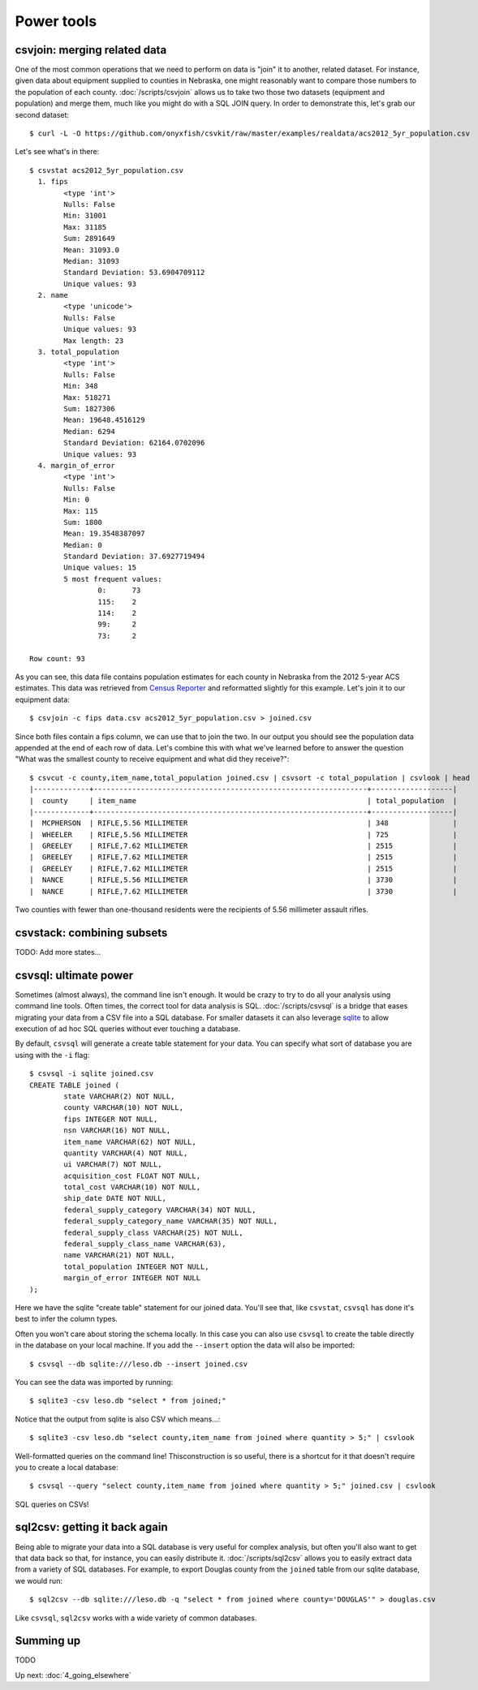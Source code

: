 ===========
Power tools
===========

csvjoin: merging related data
=============================

One of the most common operations that we need to perform on data is "join" it to another, related dataset. For instance, given data about equipment supplied to counties in Nebraska, one might reasonably want to compare those numbers to the population of each county. :doc:`/scripts/csvjoin` allows us to take two those two datasets (equipment and population) and merge them, much like you might do with a SQL JOIN query. In order to demonstrate this, let's grab our second dataset::

    $ curl -L -O https://github.com/onyxfish/csvkit/raw/master/examples/realdata/acs2012_5yr_population.csv

Let's see what's in there::

    $ csvstat acs2012_5yr_population.csv
      1. fips
            <type 'int'>
            Nulls: False
            Min: 31001
            Max: 31185
            Sum: 2891649
            Mean: 31093.0
            Median: 31093
            Standard Deviation: 53.6904709112
            Unique values: 93
      2. name
            <type 'unicode'>
            Nulls: False
            Unique values: 93
            Max length: 23
      3. total_population
            <type 'int'>
            Nulls: False
            Min: 348
            Max: 518271
            Sum: 1827306
            Mean: 19648.4516129
            Median: 6294
            Standard Deviation: 62164.0702096
            Unique values: 93
      4. margin_of_error
            <type 'int'>
            Nulls: False
            Min: 0
            Max: 115
            Sum: 1800
            Mean: 19.3548387097
            Median: 0
            Standard Deviation: 37.6927719494
            Unique values: 15
            5 most frequent values:
                    0:      73
                    115:    2
                    114:    2
                    99:     2
                    73:     2

    Row count: 93

As you can see, this data file contains population estimates for each county in Nebraska from the 2012 5-year ACS estimates. This data was retrieved from `Census Reporter <http://censusreporter.org/>`_ and reformatted slightly for this example. Let's join it to our equipment data::

    $ csvjoin -c fips data.csv acs2012_5yr_population.csv > joined.csv

Since both files contain a fips column, we can use that to join the two. In our output you should see the population data appended at the end of each row of data. Let's combine this with what we've learned before to answer the question "What was the smallest county to receive equipment and what did they receive?"::

    $ csvcut -c county,item_name,total_population joined.csv | csvsort -c total_population | csvlook | head
    |-------------+----------------------------------------------------------------+-------------------|
    |  county     | item_name                                                      | total_population  |
    |-------------+----------------------------------------------------------------+-------------------|
    |  MCPHERSON  | RIFLE,5.56 MILLIMETER                                          | 348               |
    |  WHEELER    | RIFLE,5.56 MILLIMETER                                          | 725               |
    |  GREELEY    | RIFLE,7.62 MILLIMETER                                          | 2515              |
    |  GREELEY    | RIFLE,7.62 MILLIMETER                                          | 2515              |
    |  GREELEY    | RIFLE,7.62 MILLIMETER                                          | 2515              |
    |  NANCE      | RIFLE,5.56 MILLIMETER                                          | 3730              |
    |  NANCE      | RIFLE,7.62 MILLIMETER                                          | 3730              |

Two counties with fewer than one-thousand residents were the recipients of 5.56 millimeter assault rifles.

csvstack: combining subsets
===========================

TODO: Add more states...

csvsql: ultimate power
======================

Sometimes (almost always), the command line isn't enough. It would be crazy to try to do all your analysis using command line tools. Often times, the correct tool for data analysis is SQL. :doc:`/scripts/csvsql` is a bridge that eases migrating your data from a CSV file into a SQL database. For smaller datasets it can also leverage `sqlite <https://www.sqlite.org/>`_ to allow execution of ad hoc SQL queries without ever touching a database.

By default, ``csvsql`` will generate a create table statement for your data. You can specify what sort of database you are using with the ``-i`` flag::

    $ csvsql -i sqlite joined.csv
    CREATE TABLE joined (
            state VARCHAR(2) NOT NULL,
            county VARCHAR(10) NOT NULL,
            fips INTEGER NOT NULL,
            nsn VARCHAR(16) NOT NULL,
            item_name VARCHAR(62) NOT NULL,
            quantity VARCHAR(4) NOT NULL,
            ui VARCHAR(7) NOT NULL,
            acquisition_cost FLOAT NOT NULL,
            total_cost VARCHAR(10) NOT NULL,
            ship_date DATE NOT NULL,
            federal_supply_category VARCHAR(34) NOT NULL,
            federal_supply_category_name VARCHAR(35) NOT NULL,
            federal_supply_class VARCHAR(25) NOT NULL,
            federal_supply_class_name VARCHAR(63),
            name VARCHAR(21) NOT NULL,
            total_population INTEGER NOT NULL,
            margin_of_error INTEGER NOT NULL
    );

Here we have the sqlite "create table" statement for our joined data. You'll see that, like ``csvstat``, ``csvsql`` has done it's best to infer the column types.

Often you won't care about storing the schema locally. In this case you can also use ``csvsql`` to create the table directly in the database on your local machine. If you add the ``--insert`` option the data will also be imported::

    $ csvsql --db sqlite:///leso.db --insert joined.csv

You can see the data was imported by running::

    $ sqlite3 -csv leso.db "select * from joined;"

Notice that the output from sqlite is also CSV which means...::

    $ sqlite3 -csv leso.db "select county,item_name from joined where quantity > 5;" | csvlook

Well-formatted queries on the command line! Thisconstruction is so useful, there is a shortcut for it that doesn't require you to create a local database::

    $ csvsql --query "select county,item_name from joined where quantity > 5;" joined.csv | csvlook

SQL queries on CSVs!

sql2csv: getting it back again
==============================

Being able to migrate your data into a SQL database is very useful for complex analysis, but often you'll also want to get that data back so that, for instance, you can easily distribute it. :doc:`/scripts/sql2csv` allows you to easily extract data from a variety of SQL databases. For example, to export Douglas county from the ``joined`` table from our sqlite database, we would run::

    $ sql2csv --db sqlite:///leso.db -q "select * from joined where county='DOUGLAS'" > douglas.csv

Like ``csvsql``, ``sql2csv`` works with a wide variety of common databases.

Summing up
==========

TODO

Up next: :doc:`4_going_elsewhere`
